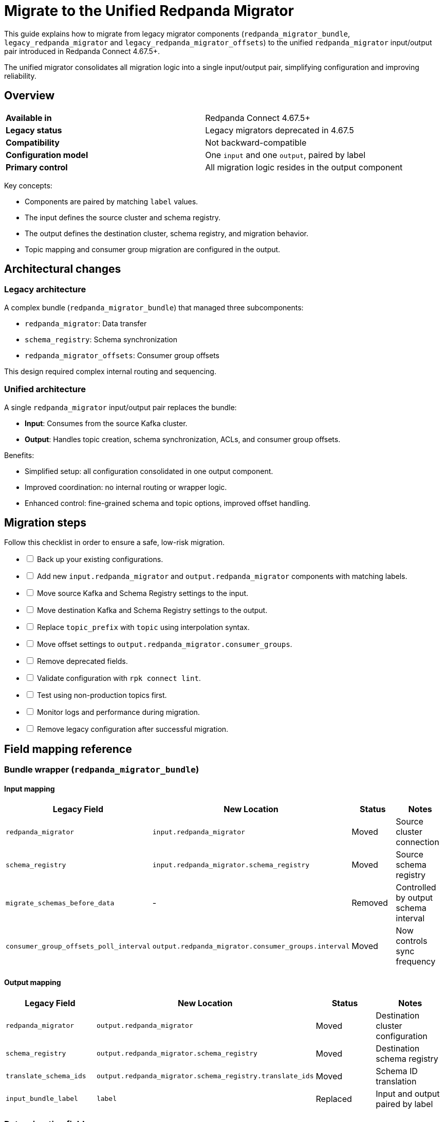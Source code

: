 = Migrate to the Unified Redpanda Migrator
:description: Learn how to migrate from legacy migrator components to the unified `redpanda_migrator` input/output pair in Redpanda Connect 4.67.5+.

This guide explains how to migrate from legacy migrator components (`redpanda_migrator_bundle`, `legacy_redpanda_migrator` and `legacy_redpanda_migrator_offsets`) to the unified `redpanda_migrator` input/output pair introduced in Redpanda Connect 4.67.5+.

The unified migrator consolidates all migration logic into a single input/output pair, simplifying configuration and improving reliability.

== Overview

|===
| **Available in** | Redpanda Connect 4.67.5+
| **Legacy status** | Legacy migrators deprecated in 4.67.5
| **Compatibility** | Not backward-compatible
| **Configuration model** | One `input` and one `output`, paired by label
| **Primary control** | All migration logic resides in the output component
|===

Key concepts:

* Components are paired by matching `label` values.
* The input defines the source cluster and schema registry.
* The output defines the destination cluster, schema registry, and migration behavior.
* Topic mapping and consumer group migration are configured in the output.

== Architectural changes

=== Legacy architecture

A complex bundle (`redpanda_migrator_bundle`) that managed three subcomponents:

* `redpanda_migrator`: Data transfer
* `schema_registry`: Schema synchronization
* `redpanda_migrator_offsets`: Consumer group offsets

This design required complex internal routing and sequencing.

=== Unified architecture

A single `redpanda_migrator` input/output pair replaces the bundle:

* **Input**: Consumes from the source Kafka cluster.
* **Output**: Handles topic creation, schema synchronization, ACLs, and consumer group offsets.

Benefits:

* Simplified setup: all configuration consolidated in one output component.
* Improved coordination: no internal routing or wrapper logic.
* Enhanced control: fine-grained schema and topic options, improved offset handling.

== Migration steps

Follow this checklist in order to ensure a safe, low-risk migration.

[%interactive]
* [ ] Back up your existing configurations.
* [ ] Add new `input.redpanda_migrator` and `output.redpanda_migrator` components with matching labels.
* [ ] Move source Kafka and Schema Registry settings to the input.
* [ ] Move destination Kafka and Schema Registry settings to the output.
* [ ] Replace `topic_prefix` with `topic` using interpolation syntax.
* [ ] Move offset settings to `output.redpanda_migrator.consumer_groups`.
* [ ] Remove deprecated fields.
* [ ] Validate configuration with `rpk connect lint`.
* [ ] Test using non-production topics first.
* [ ] Monitor logs and performance during migration.
* [ ] Remove legacy configuration after successful migration.

== Field mapping reference

=== Bundle wrapper (`redpanda_migrator_bundle`)

==== Input mapping

[width="100%",options="header"]
|===
| Legacy Field | New Location | Status | Notes
| `redpanda_migrator` | `input.redpanda_migrator` | Moved | Source cluster connection
| `schema_registry` | `input.redpanda_migrator.schema_registry` | Moved | Source schema registry
| `migrate_schemas_before_data` | - | Removed | Controlled by output schema interval
| `consumer_group_offsets_poll_interval` | `output.redpanda_migrator.consumer_groups.interval` | Moved | Now controls sync frequency
|===

==== Output mapping

[width="100%",options="header"]
|===
| Legacy Field | New Location | Status | Notes
| `redpanda_migrator` | `output.redpanda_migrator` | Moved | Destination cluster configuration
| `schema_registry` | `output.redpanda_migrator.schema_registry` | Moved | Destination schema registry
| `translate_schema_ids` | `output.redpanda_migrator.schema_registry.translate_ids` | Moved | Schema ID translation
| `input_bundle_label` | `label` | Replaced | Input and output paired by label
|===

=== Data migration fields

[width="100%",options="header"]
|===
| Legacy Field | New Location | Status | Notes
| All (`*`) | `input.redpanda_migrator.*` | Moved | Direct mapping
| `topic_prefix` | `output.redpanda_migrator.topic` | Replaced | Use interpolation, for example `'prefix_${! @kafka_topic }'`
| `replication_factor_override`, `replication_factor` | `output.redpanda_migrator.topic_replication_factor` | Replaced | Unified field
| `input_resource` | `label` | Replaced | Label pairing replaces internal routing
|===

=== Schema migration fields

[width="100%",options="header"]
|===
| Legacy Field | New Location | Status | Notes
| Connection fields | `input.redpanda_migrator.schema_registry.*` | Moved | Source schema registry
| `subject_filter` | `output.redpanda_migrator.schema_registry.include`, `exclude` | Replaced | Use regex lists for filtering
| `include_deleted` | `output.redpanda_migrator.schema_registry.include_deleted` | Moved | Configured on destination
| `backfill_dependencies` | `output.redpanda_migrator.schema_registry.versions` | Replaced | Choose `all` or `latest`
|===

=== Consumer group offset migration

The `redpanda_migrator_offsets` pair is replaced by the `consumer_groups` block in the output.

[width="100%",options="header"]
|===
| Legacy Component | New Location | Status | Notes
| `redpanda_migrator_offsets` (input/output) | `output.redpanda_migrator.consumer_groups` | Replaced | Unified control block
|===

== Migration example

The following example demonstrates a complete migration from legacy to unified components.

[.side-by-side]
--
.Legacy configuration
[source,yaml]
----
input:
  label: "source_cluster"
  redpanda_migrator_bundle:
    legacy_redpanda_migrator:
      seed_brokers: [ "source-kafka:9092" ]
      topics: [ "orders", "payments" ]
      consumer_group: "migration_group"
    schema_registry:
      url: "http://source-registry:8081"
    migrate_schemas_before_data: false
    consumer_group_offsets_poll_interval: 30s

output:
  redpanda_migrator_bundle:
    legacy_redpanda_migrator:
      seed_brokers: [ "destination-redpanda:9092" ]
      topic_prefix: "migrated_"
    schema_registry:
      url: "http://destination-registry:8081"
    translate_schema_ids: true
    input_bundle_label: "source_cluster"
----

.Unified configuration
[source,yaml]
----
input:
  label: "migration_pipeline" # <1>
  redpanda_migrator:
    # Source Kafka settings
    seed_brokers: [ "source-kafka:9092" ]
    topics: [ "orders", "payments" ]
    consumer_group: "migration_group"

    # Source Schema Registry settings
    schema_registry:
      url: "http://source-registry:8081"

output:
  label: "migration_pipeline" # <2>
  redpanda_migrator:
    # Destination Redpanda settings
    seed_brokers: [ "destination-redpanda:9092" ]

    # Topic mapping (replaces topic_prefix)
    topic: 'migrated_${! @kafka_topic }' # <3>

    # Destination Schema Registry and migration settings
    schema_registry:
      url: "http://destination-registry:8081"
      translate_ids: true
      # Rename subjects
      subject: 'migrated_${! metadata("schema_registry_subject") }'

    # Consumer group migration settings
    consumer_groups:
      enabled: true
      interval: 30s # <4>
----

--

<1> Labels are now used for pairing input and output.
<2> Matching label pairs the input and output components.
<3> Use xref:configuration:interpolation.adoc[interpolation] syntax to replicate `topic_prefix` behavior.
<4> Replaces `consumer_group_offsets_poll_interval`.

== Validation

Before running, validate your configuration:

[source,bash]
----
rpk connect lint config.yaml
----

Then test on a small set of topics before running full migrations.

== Troubleshooting

[width="100%",options="header"]
|===
| Problem | Likely Cause | Solution
| Labels do not match | Input and output labels differ | Use identical, case-sensitive labels.
| Topic interpolation errors | Incorrect syntax | Use `topic: 'prefix_${! @kafka_topic }'` with quotes and `!`.
| Schema registry connection fails | Incorrect registry placement | The source registry must be in the input. The destination registry must be in the output.
| Consumer group migration not working | Missing `consumer_groups.enabled: true` | Ensure consumer group migration is explicitly enabled.
|===

== After migration

After verifying that the new migrator works as expected:

* Remove legacy configuration files.
* Update internal documentation and runbooks.
* Train your team on the new configuration model.
* See the xref:components:outputs/redpanda_migrator.adoc[`redpanda_migrator` output] reference for advanced configuration options.
